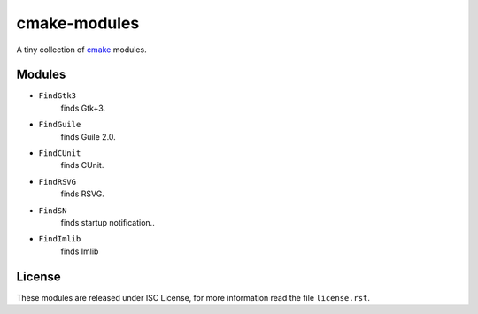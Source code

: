 ###############
 cmake-modules
###############

A tiny collection of `cmake <http://cmake.org>`_ modules.

*********
 Modules
*********

* ``FindGtk3``
       finds Gtk+3.

* ``FindGuile``
       finds Guile 2.0.

* ``FindCUnit``
       finds CUnit.

* ``FindRSVG``
       finds RSVG.

* ``FindSN``
       finds startup notification..

* ``FindImlib``
       finds Imlib


*********
 License
*********

These modules are released under ISC License, for more information
read the file ``license.rst``.
